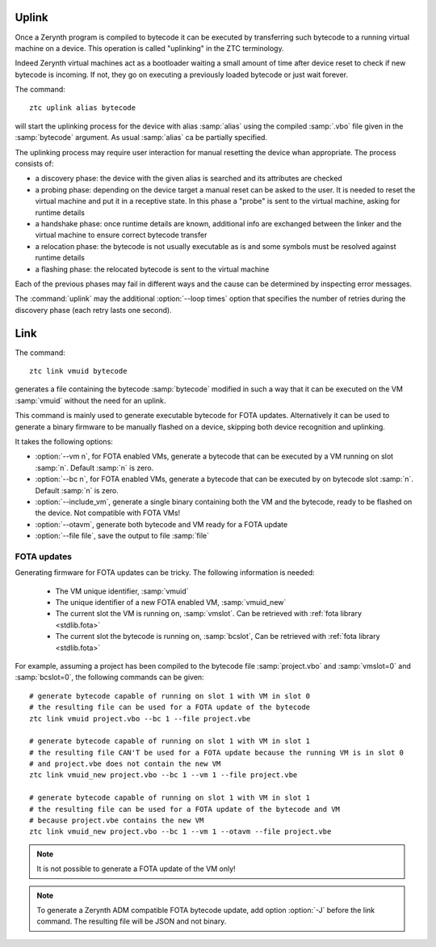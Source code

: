 .. _ztc-cmd-uplink:

Uplink
======

Once a Zerynth program is compiled to bytecode it can be executed by transferring such bytecode to a running virtual machine on a device. 
This operation is called "uplinking" in the ZTC terminology.

Indeed Zerynth virtual machines act as a bootloader waiting a small amount of time after device reset to check if new bytecode is incoming.
If not, they go on executing a previously loaded bytecode or just wait forever.

The command: ::

    ztc uplink alias bytecode

will start the uplinking process for the device with alias :samp:`alias` using the compiled :samp:`.vbo` file given in the :samp:`bytecode` argument. As usual :samp:`alias` ca be partially specified.

The uplinking process may require user interaction for manual resetting the device whan appropriate. The process consists of:

* a discovery phase: the device with the given alias is searched and its attributes are checked
* a probing phase: depending on the device target a manual reset can be asked to the user. It is needed to reset the virtual machine and put it in a receptive state. In this phase a "probe" is sent to the virtual machine, asking for runtime details
* a handshake phase: once runtime details are known, additional info are exchanged between the linker and the virtual machine to ensure correct bytecode transfer
* a relocation phase: the bytecode is not usually executable as is and some symbols must be resolved against runtime details
* a flashing phase: the relocated bytecode is sent to the virtual machine

Each of the previous phases may fail in different ways and the cause can be determined by inspecting error messages.

The :command:`uplink` may the additional :option:`--loop times` option that specifies the number of retries during the discovery phase (each retry lasts one second). 



    
.. _ztc-cmd-link:

Link
====

The command: ::

    ztc link vmuid bytecode

generates a file containing the bytecode :samp:`bytecode` modified in such a way that it can be executed on the VM :samp:`vmuid` without the need for an uplink.

This command is mainly used to generate executable bytecode for FOTA updates. Alternatively it can be used to generate a binary firmware to be manually flashed on a device, skipping both device recognition and uplinking.

It takes the following options:

* :option:`--vm n`, for FOTA enabled VMs, generate a bytecode that can be executed by a VM running on slot :samp:`n`. Default :samp:`n` is zero.
* :option:`--bc n`, for FOTA enabled VMs, generate a bytecode that can be executed by on bytecode slot :samp:`n`. Default :samp:`n` is zero.
* :option:`--include_vm`, generate a single binary containing both the VM and the bytecode, ready to be flashed on the device. Not compatible with FOTA VMs!
* :option:`--otavm`, generate both bytecode and VM ready for a FOTA update
* :option:`--file file`, save the output to file :samp:`file`

FOTA updates
------------

Generating firmware for FOTA updates can be tricky. The following information is needed:

    * The VM unique identifier, :samp:`vmuid`
    * The unique identifier of a new FOTA enabled VM, :samp:`vmuid_new`
    * The current slot the VM is running on, :samp:`vmslot`. Can be retrieved with :ref:`fota library <stdlib.fota>`
    * The current slot the bytecode is running on, :samp:`bcslot`, Can be retrieved with :ref:`fota library <stdlib.fota>`
      
For example, assuming a project has been compiled to the bytecode file :samp:`project.vbo` and :samp:`vmslot=0` and :samp:`bcslot=0`, the following commands can be given: ::


    # generate bytecode capable of running on slot 1 with VM in slot 0
    # the resulting file can be used for a FOTA update of the bytecode
    ztc link vmuid project.vbo --bc 1 --file project.vbe
    
    # generate bytecode capable of running on slot 1 with VM in slot 1
    # the resulting file CAN'T be used for a FOTA update because the running VM is in slot 0
    # and project.vbe does not contain the new VM
    ztc link vmuid_new project.vbo --bc 1 --vm 1 --file project.vbe 

    # generate bytecode capable of running on slot 1 with VM in slot 1
    # the resulting file can be used for a FOTA update of the bytecode and VM
    # because project.vbe contains the new VM
    ztc link vmuid_new project.vbo --bc 1 --vm 1 --otavm --file project.vbe 


.. note:: It is not possible to generate a FOTA update of the VM only!

.. note:: To generate a Zerynth ADM compatible FOTA bytecode update, add option :option:`-J` before the link command. The resulting file will be JSON and not binary.


    
